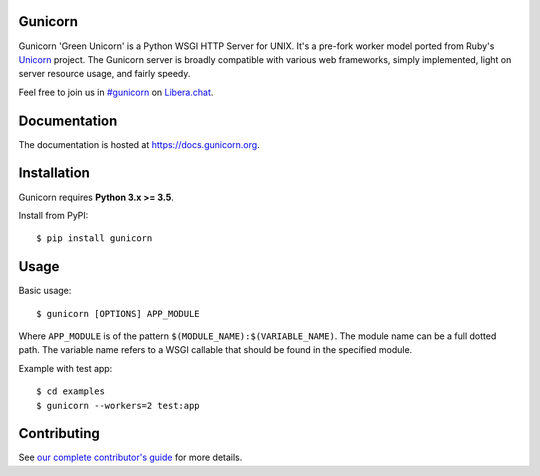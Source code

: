 Gunicorn
--------

.. image:: https://img.shields.io/pypi/v/gunicorn.svg?style=flat
    :alt: PyPI version
    :target: https://pypi.python.org/pypi/gunicorn

.. image:: https://img.shields.io/pypi/pyversions/gunicorn.svg
    :alt: Supported Python versions
    :target: https://pypi.python.org/pypi/gunicorn

.. image:: https://github.com/benoitc/gunicorn/actions/workflows/tox.yml/badge.svg
    :alt: Build Status
    :target: https://github.com/benoitc/gunicorn/actions/workflows/tox.yml

.. image:: https://github.com/benoitc/gunicorn/actions/workflows/lint.yml/badge.svg
    :alt: Lint Status
    :target: https://github.com/benoitc/gunicorn/actions/workflows/lint.yml

Gunicorn 'Green Unicorn' is a Python WSGI HTTP Server for UNIX. It's a pre-fork
worker model ported from Ruby's Unicorn_ project. The Gunicorn server is broadly
compatible with various web frameworks, simply implemented, light on server
resource usage, and fairly speedy.

Feel free to join us in `#gunicorn`_ on `Libera.chat`_.

Documentation
-------------

The documentation is hosted at https://docs.gunicorn.org.

Installation
------------

Gunicorn requires **Python 3.x >= 3.5**.

Install from PyPI::

    $ pip install gunicorn


Usage
-----

Basic usage::

    $ gunicorn [OPTIONS] APP_MODULE

Where ``APP_MODULE`` is of the pattern ``$(MODULE_NAME):$(VARIABLE_NAME)``. The
module name can be a full dotted path. The variable name refers to a WSGI
callable that should be found in the specified module.

Example with test app::

    $ cd examples
    $ gunicorn --workers=2 test:app


Contributing
------------

See `our complete contributor's guide <CONTRIBUTING.md>`_ for more details.


.. _Unicorn: https://bogomips.org/unicorn/
.. _`#gunicorn`: https://web.libera.chat/?channels=#gunicorn
.. _`Libera.chat`: https://libera.chat/
.. _LICENSE: https://github.com/benoitc/gunicorn/blob/master/LICENSE

